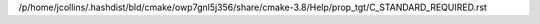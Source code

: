 /p/home/jcollins/.hashdist/bld/cmake/owp7gnl5j356/share/cmake-3.8/Help/prop_tgt/C_STANDARD_REQUIRED.rst